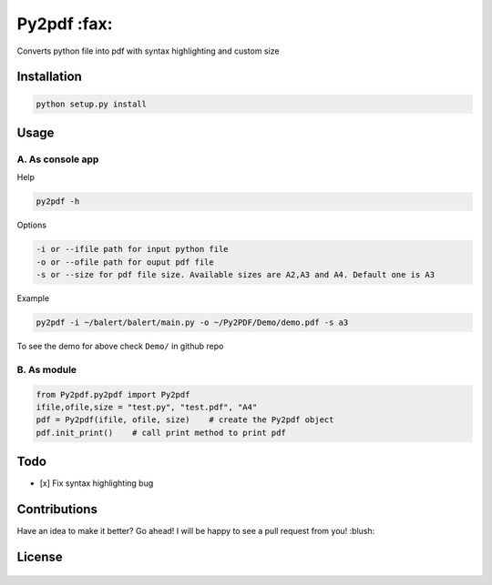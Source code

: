 Py2pdf :fax:
~~~~~~~~~~~~

Converts python file into pdf with syntax highlighting and custom size

Installation
^^^^^^^^^^^^

.. code:: sh

        python setup.py install

Usage
^^^^^

A. As console app
'''''''''''''''''

Help
    

.. code:: sh

        py2pdf -h

Options
       

.. code:: sh

        -i or --ifile path for input python file
        -o or --ofile path for ouput pdf file
        -s or --size for pdf file size. Available sizes are A2,A3 and A4. Default one is A3

Example
       

.. code:: sh

        py2pdf -i ~/balert/balert/main.py -o ~/Py2PDF/Demo/demo.pdf -s a3

To see the demo for above check ``Demo/`` in github repo

B. As module
''''''''''''

.. code:: py

        
        from Py2pdf.py2pdf import Py2pdf
        ifile,ofile,size = "test.py", "test.pdf", "A4"
        pdf = Py2pdf(ifile, ofile, size)    # create the Py2pdf object
        pdf.init_print()    # call print method to print pdf

Todo
^^^^

-  [x] Fix syntax highlighting bug

Contributions
^^^^^^^^^^^^^

Have an idea to make it better? Go ahead! I will be happy to see a pull
request from you! :blush:

License
^^^^^^^

.. figure:: https://cloud.githubusercontent.com/assets/7397433/9025904/67008062-3936-11e5-8803-e5b164a0dfc0.png
   :alt: gpl


